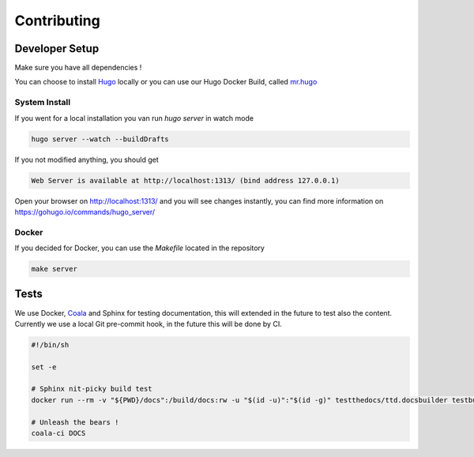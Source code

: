 ============
Contributing
============

Developer Setup
===============

Make sure you have all dependencies !

You can choose to install `Hugo <https://gohugo.io/>`_ locally or you can use our Hugo Docker Build, called `mr.hugo <https://github.com/tiramisusolutions/dockerfiles/tree/master/mr.hugo>`_

System Install
--------------

If you went for a local installation you van run *hugo server* in watch mode

.. code-block:: bash

    hugo server --watch --buildDrafts

If you not modified anything, you should get

.. code-block:: bash

    Web Server is available at http://localhost:1313/ (bind address 127.0.0.1)

Open your browser on http://localhost:1313/ and you will see changes instantly, you can find more information on https://gohugo.io/commands/hugo_server/

Docker
------

If you decided for Docker, you can use the *Makefile* located in the repository

.. code-block:: bash

    make server

Tests
=====

We use Docker, `Coala <http://coala.io/>`_ and Sphinx for testing documentation, this will extended in the future to test also the content.
Currently we use a local Git pre-commit hook, in the future this will be done by CI.

.. code-block:: bash

    #!/bin/sh

    set -e

    # Sphinx nit-picky build test
    docker run --rm -v "${PWD}/docs":/build/docs:rw -u "$(id -u)":"$(id -g)" testthedocs/ttd.docsbuilder testbuild

    # Unleash the bears !
    coala-ci DOCS

